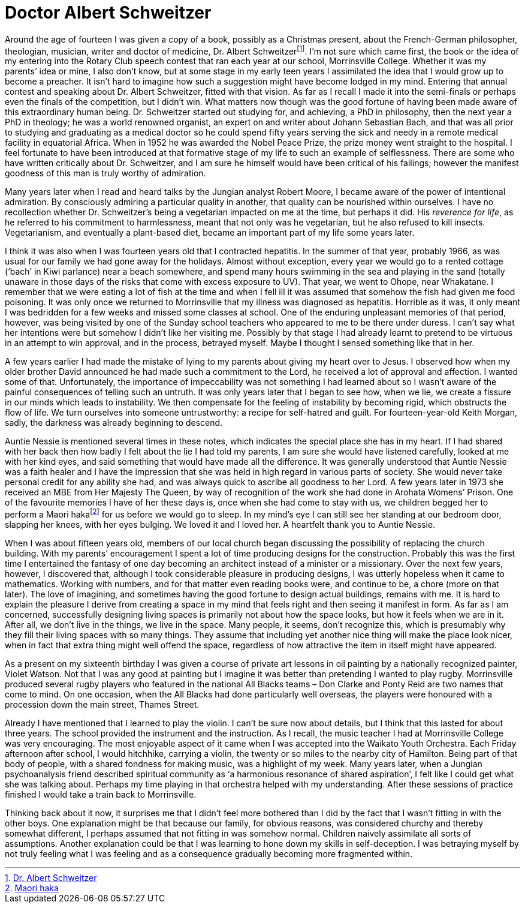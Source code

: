 = Doctor Albert Schweitzer

Around the age of fourteen I was given a copy of a book, possibly as a
Christmas present, about the French-German philosopher, theologian,
musician, writer and doctor of medicine, Dr. Albert
Schweitzerfootnote:[link:https://www.britannica.com/biography/Albert-Schweitzer[Dr. Albert Schweitzer]]. I’m not sure which came
first, the book or the idea of my entering into the Rotary Club speech
contest that ran each year at our school, Morrinsville College. Whether
it was my parents’ idea or mine, I also don’t know, but at some stage in
my early teen years I assimilated the idea that I would grow up to
become a preacher. It isn’t hard to imagine how such a suggestion might
have become lodged in my mind. Entering that annual contest and speaking
about Dr. Albert Schweitzer, fitted with that vision. As far as I recall
I made it into the semi-finals or perhaps even the finals of the
competition, but I didn’t win. What matters now though was the good
fortune of having been made aware of this extraordinary human being.
Dr. Schweitzer started out studying for, and achieving, a PhD in
philosophy, then the next year a PhD in theology; he was a world
renowned organist, an expert on and writer about Johann Sebastian Bach,
and that was all prior to studying and graduating as a medical doctor so
he could spend fifty years serving the sick and needy in a remote
medical facility in equatorial Africa. When in 1952 he was awarded the
Nobel Peace Prize, the prize money went straight to the hospital. I feel
fortunate to have been introduced at that formative stage of my life to
such an example of selflessness. There are some who have written
critically about Dr. Schweitzer, and I am sure he himself would have
been critical of his failings; however the manifest goodness of this man
is truly worthy of admiration.

Many years later when I read and heard talks by the Jungian analyst
Robert Moore, I became aware of the power of intentional admiration. By
consciously admiring a particular quality in another, that quality can
be nourished within ourselves. I have no recollection whether
Dr. Schweitzer’s being a vegetarian impacted on me at the time, but
perhaps it did. His _reverence for life_, as he referred to his
commitment to harmlessness, meant that not only was he vegetarian, but
he also refused to kill insects. Vegetarianism, and eventually a plant-based diet, became an important part of my life some years later.

I think it was also when I was fourteen years old that I contracted
hepatitis. In the summer of that year, probably 1966, as was usual for
our family we had gone away for the holidays. Almost without exception,
every year we would go to a rented cottage (‘bach’ in Kiwi parlance)
near a beach somewhere, and spend many hours swimming in the sea and
playing in the sand (totally unaware in those days of the risks that
come with excess exposure to UV). That year, we went to Ohope, near
Whakatane. I remember that we were eating a lot of fish at the time and
when I fell ill it was assumed that somehow the fish had given me food
poisoning. It was only once we returned to Morrinsville that my illness
was diagnosed as hepatitis. Horrible as it was, it only meant I was
bedridden for a few weeks and missed some classes at school. One of the
enduring unpleasant memories of that period, however, was being visited
by one of the Sunday school teachers who appeared to me to be there
under duress. I can’t say what her intentions were but somehow I didn’t
like her visiting me. Possibly by that stage I had already learnt to
pretend to be virtuous in an attempt to win approval, and in the
process, betrayed myself. Maybe I thought I sensed something like that
in her.

A few years earlier I had made the mistake of lying to my parents about
giving my heart over to Jesus. I observed how when my older brother
David announced he had made such a commitment to the Lord, he received a
lot of approval and affection. I wanted some of that. Unfortunately, the
importance of impeccability was not something I had learned about so I
wasn’t aware of the painful consequences of telling such an untruth. It
was only years later that I began to see how, when we lie, we create a
fissure in our minds which leads to instability. We then compensate for
the feeling of instability by becoming rigid, which obstructs the flow
of life. We turn ourselves into someone untrustworthy: a recipe for
self-hatred and guilt. For fourteen-year-old Keith Morgan, sadly, the
darkness was already beginning to descend.

Auntie Nessie is mentioned several times in these notes, which indicates
the special place she has in my heart. If I had shared with her back
then how badly I felt about the lie I had told my parents, I am sure she
would have listened carefully, looked at me with her kind eyes, and said
something that would have made all the difference. It was generally
understood that Auntie Nessie was a faith healer and I have the
impression that she was held in high regard in various parts of society.
She would never take personal credit for any ability she had, and was
always quick to ascribe all goodness to her Lord. A few years later in
1973 she received an MBE from Her Majesty The Queen, by way of
recognition of the work she had done in Arohata Womens’ Prison. One of
the favourite memories I have of her these days is, once when she had
come to stay with us, we children begged her to perform a Maori
hakafootnote:[link:https://www.newzealand.com/us/feature/haka/[Maori haka]] for us before we would go to sleep. In my
mind’s eye I can still see her standing at our bedroom door, slapping
her knees, with her eyes bulging. We loved it and I loved
her. A heartfelt thank you to Auntie Nessie.

When I was about fifteen years old, members of our local church began
discussing the possibility of replacing the church building. With my
parents’ encouragement I spent a lot of time producing designs for the
construction. Probably this was the first time I entertained the fantasy
of one day becoming an architect instead of a minister or a missionary.
Over the next few years, however, I discovered that, although I took
considerable pleasure in producing designs, I was utterly hopeless when
it came to mathematics. Working with numbers, and for that matter even
reading books were, and continue to be, a chore (more on that later).
The love of imagining, and sometimes having the good fortune to design
actual buildings, remains with me. It is hard to explain the pleasure I
derive from creating a space in my mind that feels right and then seeing
it manifest in form. As far as I am concerned, successfully designing
living spaces is primarily not about how the space looks, but how it
feels when we are in it. After all, we don’t live in the things, we live
in the space. Many people, it seems, don’t recognize this, which is
presumably why they fill their living spaces with so many things. They
assume that including yet another nice thing will make the place look
nicer, when in fact that extra thing might well offend the space,
regardless of how attractive the item in itself might have appeared.

As a present on my sixteenth birthday I was given a course of private
art lessons in oil painting by a nationally recognized painter, Violet
Watson. Not that I was any good at painting but I imagine it was better
than pretending I wanted to play rugby. Morrinsville produced several
rugby players who featured in the national All Blacks teams – Don Clarke
and Ponty Reid are two names that come to mind. On one occasion, when
the All Blacks had done particularly well overseas, the players were
honoured with a procession down the main street, Thames Street.

Already I have mentioned that I learned to play the violin. I can’t be
sure now about details, but I think that this lasted for about three
years. The school provided the instrument and the instruction. As I
recall, the music teacher I had at Morrinsville College was very
encouraging. The most enjoyable aspect of it came when I was accepted
into the Waikato Youth Orchestra. Each Friday afternoon after school, I
would hitchhike, carrying a violin, the twenty or so miles to the nearby
city of Hamilton. Being part of that body of people, with a shared
fondness for making music, was a highlight of my week. Many years later,
when a Jungian psychoanalysis friend described spiritual community as ‘a
harmonious resonance of shared aspiration’, I felt like I could get what
she was talking about. Perhaps my time playing in that orchestra helped
with my understanding. After these sessions of practice finished I would
take a train back to Morrinsville.

Thinking back about it now, it surprises me that I didn’t feel more
bothered than I did by the fact that I wasn’t fitting in with the other
boys. One explanation might be that because our family, for obvious
reasons, was considered churchy and thereby somewhat different, I
perhaps assumed that not fitting in was somehow normal. Children naively
assimilate all sorts of assumptions. Another explanation could be that I
was learning to hone down my skills in self-deception. I was betraying
myself by not truly feeling what I was feeling and as a consequence
gradually becoming more fragmented within.
